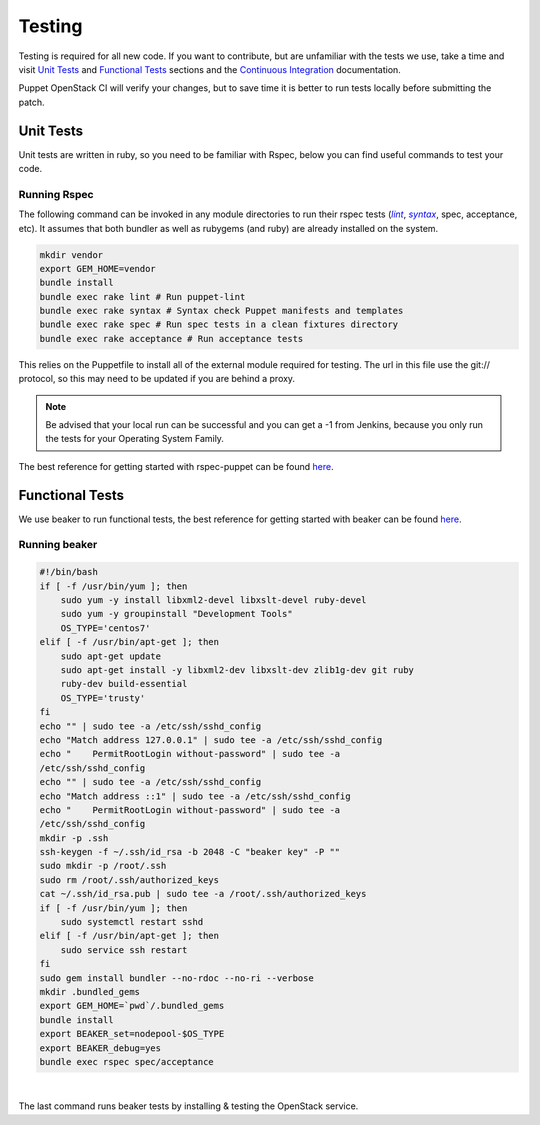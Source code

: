 .. _testing_code:

=======
Testing
=======

Testing is required for all new code. If you want to contribute, but are
unfamiliar with the tests we use, take a time and visit `Unit Tests`_
and `Functional Tests`_ sections and the |ci|_ documentation.


Puppet OpenStack CI will verify your changes, but to save time it is
better to run tests locally before submitting the patch.

.. _ci: http://docs.openstack.org/developer/puppet-openstack-guide/ci.html
.. |ci| replace:: Continuous Integration


Unit Tests
==========

Unit tests are written in ruby, so you need to be familiar with Rspec, below
you can find useful commands to test your code.

Running Rspec
-------------

The following command can be invoked in any module directories to run their
rspec tests (|lint|_, |syntax|_, spec, acceptance, etc). It assumes that both
bundler as well as rubygems (and ruby) are already installed on the system.

.. _lint: http://puppet-lint.com/
.. _syntax: https://puppetlabs.com/blog/verifying-puppet-checking-syntax-and-writing-automated-tests
.. |lint| replace:: *lint*
.. |syntax| replace:: *syntax*
.. code-block:: bash

    mkdir vendor
    export GEM_HOME=vendor
    bundle install
    bundle exec rake lint # Run puppet-lint
    bundle exec rake syntax # Syntax check Puppet manifests and templates
    bundle exec rake spec # Run spec tests in a clean fixtures directory
    bundle exec rake acceptance # Run acceptance tests


This relies on the Puppetfile to install all of the external module
required for testing. The url in this file use the git:// protocol, so this
may need to be updated if you are behind a proxy.

.. note::

   Be advised that your local run can be successful and you can get a -1 from
   Jenkins, because you only run the tests for your Operating System Family.

The best reference for getting started with rspec-puppet can be found here_.

.. _here: http://rspec-puppet.com/

Functional Tests
================

We use beaker to run functional tests, the best reference for getting started
with beaker can be found `here <https://github.com/puppetlabs/beaker/wiki>`__.

Running beaker
--------------

.. code:: bash

   #!/bin/bash
   if [ -f /usr/bin/yum ]; then
       sudo yum -y install libxml2-devel libxslt-devel ruby-devel
       sudo yum -y groupinstall "Development Tools"
       OS_TYPE='centos7'
   elif [ -f /usr/bin/apt-get ]; then
       sudo apt-get update
       sudo apt-get install -y libxml2-dev libxslt-dev zlib1g-dev git ruby
       ruby-dev build-essential
       OS_TYPE='trusty'
   fi
   echo "" | sudo tee -a /etc/ssh/sshd_config
   echo "Match address 127.0.0.1" | sudo tee -a /etc/ssh/sshd_config
   echo "    PermitRootLogin without-password" | sudo tee -a
   /etc/ssh/sshd_config
   echo "" | sudo tee -a /etc/ssh/sshd_config
   echo "Match address ::1" | sudo tee -a /etc/ssh/sshd_config
   echo "    PermitRootLogin without-password" | sudo tee -a
   /etc/ssh/sshd_config
   mkdir -p .ssh
   ssh-keygen -f ~/.ssh/id_rsa -b 2048 -C "beaker key" -P ""
   sudo mkdir -p /root/.ssh
   sudo rm /root/.ssh/authorized_keys
   cat ~/.ssh/id_rsa.pub | sudo tee -a /root/.ssh/authorized_keys
   if [ -f /usr/bin/yum ]; then
       sudo systemctl restart sshd
   elif [ -f /usr/bin/apt-get ]; then
       sudo service ssh restart
   fi
   sudo gem install bundler --no-rdoc --no-ri --verbose
   mkdir .bundled_gems
   export GEM_HOME=`pwd`/.bundled_gems
   bundle install
   export BEAKER_set=nodepool-$OS_TYPE
   export BEAKER_debug=yes
   bundle exec rspec spec/acceptance


|

The last command runs beaker tests by installing & testing the OpenStack
service.

